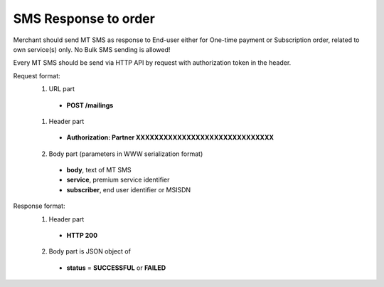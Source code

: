 =====================
SMS Response to order
=====================

Merchant should send MT SMS as response to End-user either for One-time payment or Subscription order, related to own service(s) only.
No Bulk SMS sending is allowed!

Every MT SMS should be send via HTTP API by request with authorization token in the header.

Request format:
  1. URL part
    - **POST /mailings**
  1. Header part
    - **Authorization: Partner XXXXXXXXXXXXXXXXXXXXXXXXXXXXXX**
  2. Body part (parameters in WWW serialization format)
    - **body**, text of MT SMS
    - **service**, premium service identifier
    - **subscriber**, end user identifier or MSISDN

Response format:
  1. Header part
    - **HTTP 200**
  2. Body part is JSON object of
    - **status** = **SUCCESSFUL** or **FAILED**
    
